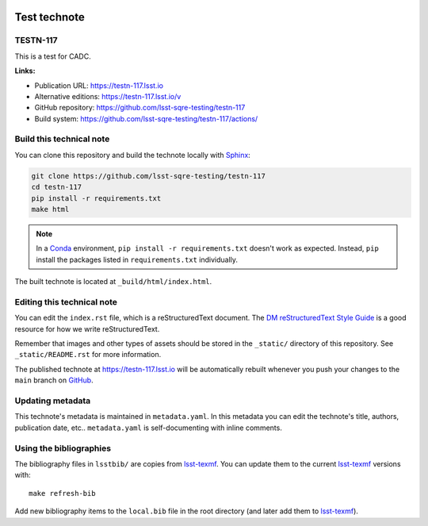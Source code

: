 .. image:: https://img.shields.io/badge/testn--117-lsst.io-brightgreen.svg
   :target: https://testn-117.lsst.io
.. image:: https://github.com/lsst-sqre-testing/testn-117/workflows/CI/badge.svg
   :target: https://github.com/lsst-sqre-testing/testn-117/actions/
..
  Uncomment this section and modify the DOI strings to include a Zenodo DOI badge in the README
  .. image:: https://zenodo.org/badge/doi/10.5281/zenodo.#####.svg
     :target: http://dx.doi.org/10.5281/zenodo.#####

#############
Test technote
#############

TESTN-117
=========

This is a test for CADC.

**Links:**

- Publication URL: https://testn-117.lsst.io
- Alternative editions: https://testn-117.lsst.io/v
- GitHub repository: https://github.com/lsst-sqre-testing/testn-117
- Build system: https://github.com/lsst-sqre-testing/testn-117/actions/


Build this technical note
=========================

You can clone this repository and build the technote locally with `Sphinx`_:

.. code-block:: bash

   git clone https://github.com/lsst-sqre-testing/testn-117
   cd testn-117
   pip install -r requirements.txt
   make html

.. note::

   In a Conda_ environment, ``pip install -r requirements.txt`` doesn't work as expected.
   Instead, ``pip`` install the packages listed in ``requirements.txt`` individually.

The built technote is located at ``_build/html/index.html``.

Editing this technical note
===========================

You can edit the ``index.rst`` file, which is a reStructuredText document.
The `DM reStructuredText Style Guide`_ is a good resource for how we write reStructuredText.

Remember that images and other types of assets should be stored in the ``_static/`` directory of this repository.
See ``_static/README.rst`` for more information.

The published technote at https://testn-117.lsst.io will be automatically rebuilt whenever you push your changes to the ``main`` branch on `GitHub <https://github.com/lsst-sqre-testing/testn-117>`_.

Updating metadata
=================

This technote's metadata is maintained in ``metadata.yaml``.
In this metadata you can edit the technote's title, authors, publication date, etc..
``metadata.yaml`` is self-documenting with inline comments.

Using the bibliographies
========================

The bibliography files in ``lsstbib/`` are copies from `lsst-texmf`_.
You can update them to the current `lsst-texmf`_ versions with::

   make refresh-bib

Add new bibliography items to the ``local.bib`` file in the root directory (and later add them to `lsst-texmf`_).

.. _Sphinx: http://sphinx-doc.org
.. _DM reStructuredText Style Guide: https://developer.lsst.io/restructuredtext/style.html
.. _this repo: ./index.rst
.. _Conda: http://conda.pydata.org/docs/
.. _lsst-texmf: https://lsst-texmf.lsst.io
